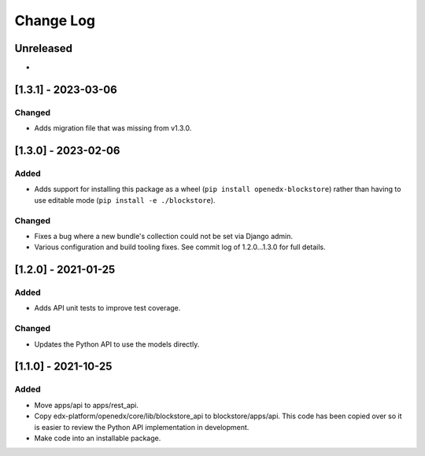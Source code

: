 Change Log
----------

..
   All enhancements and patches to blockstore will be documented
   in this file.  It adheres to the structure of https://keepachangelog.com/ ,
   but in reStructuredText instead of Markdown (for ease of incorporation into
   Sphinx documentation and the PyPI description).

   This project adheres to Semantic Versioning (https://semver.org/).

.. There should always be an "Unreleased" section for changes pending release.

Unreleased
~~~~~~~~~~

*

[1.3.1] - 2023-03-06
~~~~~~~~~~~~~~~~~~~~~~~~~~~~~~~~~~~~~~~~~~~~~~~~

Changed
_______

* Adds migration file that was missing from v1.3.0.


[1.3.0] - 2023-02-06
~~~~~~~~~~~~~~~~~~~~~~~~~~~~~~~~~~~~~~~~~~~~~~~~

Added
_____

* Adds support for installing this package as a wheel (``pip install openedx-blockstore``) rather than having to use editable mode (``pip install -e ./blockstore``).

Changed
_______

* Fixes a bug where a new bundle's collection could not be set via Django admin.
* Various configuration and build tooling fixes. See commit log of 1.2.0...1.3.0 for full details.



[1.2.0] - 2021-01-25
~~~~~~~~~~~~~~~~~~~~~~~~~~~~~~~~~~~~~~~~~~~~~~~~

Added
_____

* Adds API unit tests to improve test coverage.

Changed
_______

* Updates the Python API to use the models directly.

[1.1.0] - 2021-10-25
~~~~~~~~~~~~~~~~~~~~~~~~~~~~~~~~~~~~~~~~~~~~~~~~

Added
_____

* Move apps/api to apps/rest_api.
* Copy edx-platform/openedx/core/lib/blockstore_api to blockstore/apps/api.
  This code has been copied over so it is easier to review the Python API
  implementation in development.
* Make code into an installable package.

